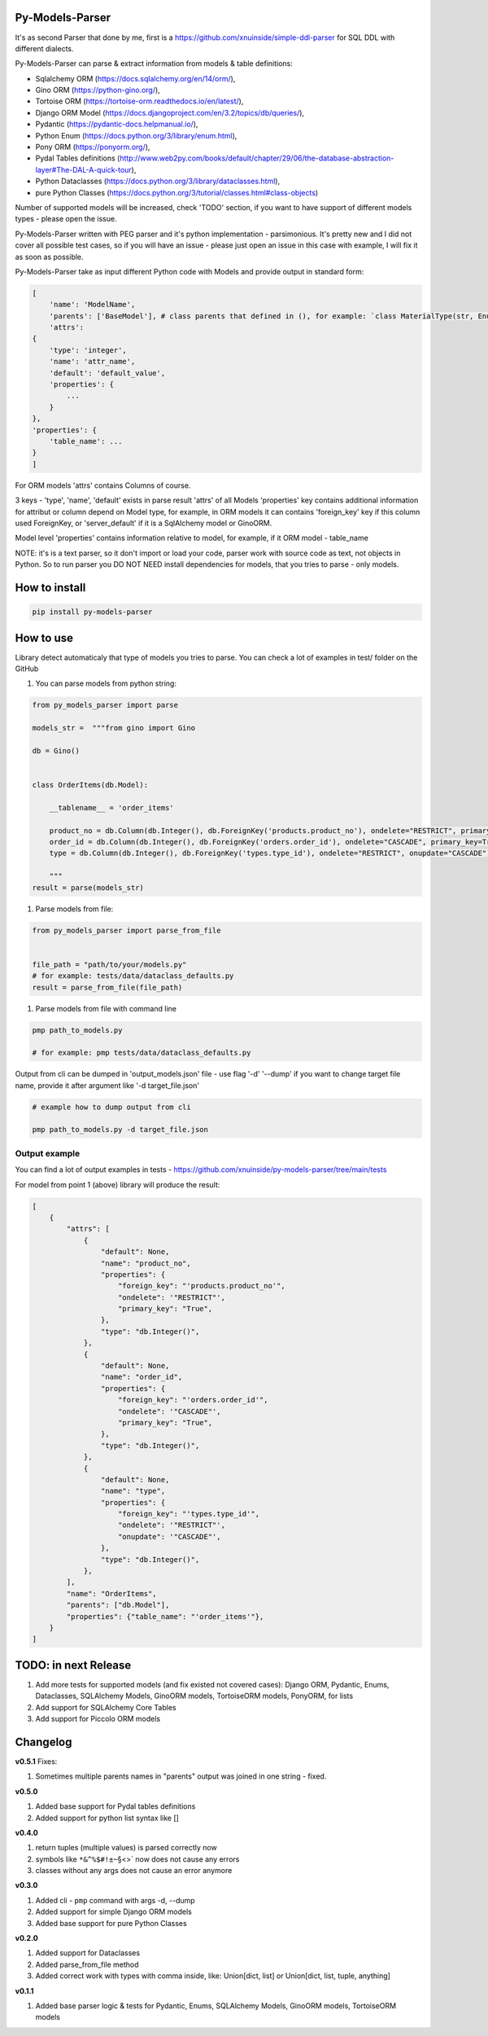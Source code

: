
Py-Models-Parser
----------------


.. image:: https://img.shields.io/pypi/v/py-models-parser
   :target: https://img.shields.io/pypi/v/py-models-parser
   :alt: badge1
 
.. image:: https://img.shields.io/pypi/l/py-models-parser
   :target: https://img.shields.io/pypi/l/py-models-parser
   :alt: badge2
 
.. image:: https://img.shields.io/pypi/pyversions/py-models-parser
   :target: https://img.shields.io/pypi/pyversions/py-models-parser
   :alt: badge3
 
.. image:: https://github.com/xnuinside/py-models-parser/actions/workflows/main.yml/badge.svg
   :target: https://github.com/xnuinside/py-models-parser/actions/workflows/main.yml/badge.svg
   :alt: workflow


It's as second Parser that done by me, first is a https://github.com/xnuinside/simple-ddl-parser for SQL DDL with different dialects.

Py-Models-Parser can parse & extract information from models & table definitions:


* Sqlalchemy ORM (https://docs.sqlalchemy.org/en/14/orm/),
* Gino ORM (https://python-gino.org/),
* Tortoise ORM (https://tortoise-orm.readthedocs.io/en/latest/),
* Django ORM Model (https://docs.djangoproject.com/en/3.2/topics/db/queries/),
* Pydantic (https://pydantic-docs.helpmanual.io/),
* Python Enum (https://docs.python.org/3/library/enum.html),
* Pony ORM (https://ponyorm.org/),
* Pydal Tables definitions (http://www.web2py.com/books/default/chapter/29/06/the-database-abstraction-layer#The-DAL-A-quick-tour),
* Python Dataclasses (https://docs.python.org/3/library/dataclasses.html),
* pure Python Classes (https://docs.python.org/3/tutorial/classes.html#class-objects)

Number of supported models will be increased, check 'TODO' section, if you want to have support of different models types - please open the issue.

Py-Models-Parser written with PEG parser and it's python implementation - parsimonious. It's pretty new and I did not cover all possible test cases, so if you will have an issue  - please just open an issue in this case with example, I will fix it as soon as possible.

Py-Models-Parser take as input different Python code with Models and provide output in standard form:

.. code-block:: python


       [
           'name': 'ModelName',
           'parents': ['BaseModel'], # class parents that defined in (), for example: `class MaterialType(str, Enum):` parents - str, Enum
           'attrs':
       {
           'type': 'integer',
           'name': 'attr_name',
           'default': 'default_value',
           'properties': {
               ...
           }
       },
       'properties': {
           'table_name': ...
       }
       ]

For ORM models 'attrs' contains Columns of course.

3 keys - 'type', 'name', 'default' exists in parse result 'attrs' of all Models
'properties' key contains additional information for attribut or column depend on Model type, for example, in ORM models it can contains 'foreign_key' key if this column used ForeignKey, or 'server_default' if it is a SqlAlchemy model or GinoORM.

Model level 'properties' contains information relative to model, for example, if it ORM model - table_name

NOTE: it's is a text parser, so it don't import or load your code, parser work with source code as text, not objects in Python. So to run parser you DO NOT NEED install dependencies for models, that you tries to parse - only models.

How to install
--------------

.. code-block:: bash


       pip install py-models-parser

How to use
----------

Library detect automaticaly that type of models you tries to parse. You can check a lot of examples in test/ folder on the GitHub


#. You can parse models from python string:

.. code-block:: python


   from py_models_parser import parse

   models_str =  """from gino import Gino

   db = Gino()


   class OrderItems(db.Model):

       __tablename__ = 'order_items'

       product_no = db.Column(db.Integer(), db.ForeignKey('products.product_no'), ondelete="RESTRICT", primary_key=True)
       order_id = db.Column(db.Integer(), db.ForeignKey('orders.order_id'), ondelete="CASCADE", primary_key=True)
       type = db.Column(db.Integer(), db.ForeignKey('types.type_id'), ondelete="RESTRICT", onupdate="CASCADE")

       """
   result = parse(models_str)


#. Parse models from file:

.. code-block:: python


       from py_models_parser import parse_from_file


       file_path = "path/to/your/models.py"
       # for example: tests/data/dataclass_defaults.py
       result = parse_from_file(file_path)


#. Parse models from file with command line

.. code-block:: bash


       pmp path_to_models.py 

       # for example: pmp tests/data/dataclass_defaults.py

Output from cli can be dumped in 'output_models.json' file - use flag '-d' '--dump' if you want to change target file name, provide it after argument like '-d target_file.json'

.. code-block:: bash


       # example how to dump output from cli

       pmp path_to_models.py -d target_file.json

Output example
^^^^^^^^^^^^^^

You can find a lot of output examples in tests - https://github.com/xnuinside/py-models-parser/tree/main/tests

For model from point 1 (above) library will produce the result:

.. code-block:: python


       [
           {
               "attrs": [
                   {
                       "default": None,
                       "name": "product_no",
                       "properties": {
                           "foreign_key": "'products.product_no'",
                           "ondelete": '"RESTRICT"',
                           "primary_key": "True",
                       },
                       "type": "db.Integer()",
                   },
                   {
                       "default": None,
                       "name": "order_id",
                       "properties": {
                           "foreign_key": "'orders.order_id'",
                           "ondelete": '"CASCADE"',
                           "primary_key": "True",
                       },
                       "type": "db.Integer()",
                   },
                   {
                       "default": None,
                       "name": "type",
                       "properties": {
                           "foreign_key": "'types.type_id'",
                           "ondelete": '"RESTRICT"',
                           "onupdate": '"CASCADE"',
                       },
                       "type": "db.Integer()",
                   },
               ],
               "name": "OrderItems",
               "parents": ["db.Model"],
               "properties": {"table_name": "'order_items'"},
           }
       ]

TODO: in next Release
---------------------


#. Add more tests for supported models (and fix existed not covered cases): Django ORM, Pydantic, Enums, Dataclasses, SQLAlchemy Models, GinoORM models, TortoiseORM models, PonyORM, for lists
#. Add support for SQLAlchemy Core Tables
#. Add support for Piccolo ORM models

Changelog
---------

**v0.5.1**
Fixes:


#. Sometimes multiple parents names in "parents" output was joined in one string - fixed.

**v0.5.0**


#. Added base support for Pydal tables definitions
#. Added support for python list syntax like []

**v0.4.0**


#. return tuples (multiple values) is parsed correctly now
#. symbols like ``*&^%$#!±~``\ §<>` now does not cause any errors
#. classes without any args does not cause an error anymore

**v0.3.0**


#. Added cli - ``pmp`` command with args -d, --dump  
#. Added support for simple Django ORM models
#. Added base support for pure Python Classes

**v0.2.0**


#. Added support for Dataclasses
#. Added parse_from_file method
#. Added correct work with types with comma inside, like: Union[dict, list] or Union[dict, list, tuple, anything] 

**v0.1.1**


#. Added base parser logic & tests for Pydantic, Enums, SQLAlchemy Models, GinoORM models, TortoiseORM models 
